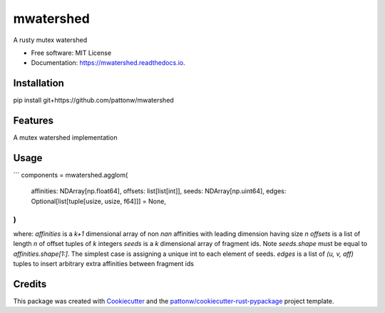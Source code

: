 ==========
mwatershed
==========


.. image:: https://img.shields.io/pypi/pyversions/mwatershed.svg
        :target: https://pypi.python.org/pypi/mwatershed

.. image:: https://img.shields.io/pypi/v/mwatershed.svg
        :target: https://pypi.python.org/pypi/mwatershed

.. image:: https://readthedocs.org/projects/mwatershed/badge/?version=latest
        :target: https://mwatershed.readthedocs.io/en/latest/?badge=latest
        :alt: Documentation Status
        
.. image:: https://img.shields.io/badge/code%20style-black-000000.svg
    :target: https://github.com/ambv/black



A rusty mutex watershed


* Free software: MIT License
* Documentation: https://mwatershed.readthedocs.io.

Installation
------------

pip install git+https://github.com/pattonw/mwatershed

Features
--------

A mutex watershed implementation

Usage
-----

```
components = mwatershed.agglom(
    affinities: NDArray[np.float64],
    offsets: list[list[int]],
    seeds: NDArray[np.uint64],
    edges: Optional[list[tuple[usize, usize, f64]]] = None,
)
```
where:
`affinities` is a `k+1` dimensional array of non `nan` affinities with leading dimension having size `n`
`offsets` is a list of length `n` of offset tuples of `k` integers
`seeds` is a `k` dimensional array of fragment ids. Note `seeds.shape` must be equal to `affinities.shape[1:]`. The simplest case is assigning a unique int to each element of seeds.
`edges` is a list of `(u, v, aff)` tuples to insert arbitrary extra affinities between fragment ids

Credits
-------

This package was created with Cookiecutter_ and the `pattonw/cookiecutter-rust-pypackage`_ project template.

.. _Cookiecutter: https://github.com/audreyr/cookiecutter
.. _`pattonw/cookiecutter-rust-pypackage`: https://github.com/pattonw/cookiecutter-rust-pypackage
